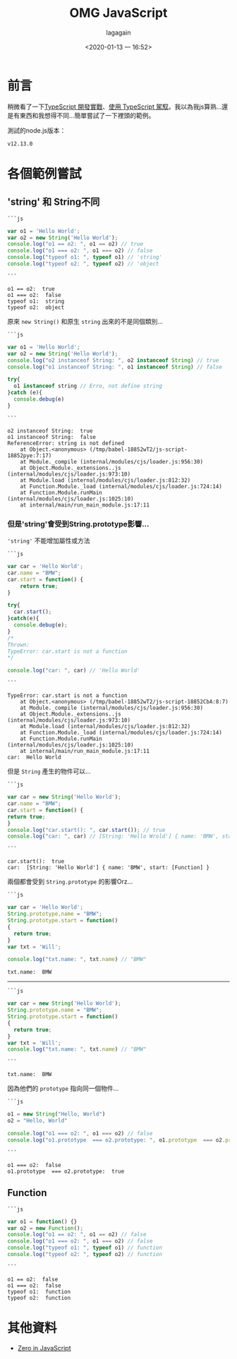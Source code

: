 # -*- org-export-babel-evaluate: nil; -*-
#+title: OMG JavaScript
#+date: <2020-01-13 一 16:52>
#+author: lagagain
#+options: toc:nil
#+export_file_name: ../docs/OMG_js

* 前言
  稍微看了一下[[https://download.microsoft.com/download/C/6/0/C60E2BD0-8A7C-479F-851E-8B5810C0D70F/20130504_MVP_Track3_Session6.pdf][TypeScript 開發實戰]]、[[https://download.microsoft.com/download/7/8/D/78D289B4-CC63-4EA8-BB40-0C957C64F013/20160510_InnovativeApplicationsDevelopmentConference_session7.pdf][使用 TypeScript 駕馭]]。我以為我js算熟...還是有東西和我想得不同...簡單嘗試了一下裡頭的範例。

  測試的node.js版本：

  #+begin_src sh :results output :exports results
node --version
  #+end_src

  #+RESULTS:
  : v12.13.0


* 各個範例嘗試



** 'string' 和 String不同


   #+begin_example
   ```js
   #+end_example

   #+name: string_vs_String
   #+begin_src js :results output :exports both
   var o1 = 'Hello World';
   var o2 = new String('Hello World');
   console.log("o1 == o2: ", o1 == o2) // true
   console.log("o1 === o2: ", o1 === o2) // false
   console.log("typeof o1: ", typeof o1) // 'string'
   console.log("typeof o2: ", typeof o2) // 'object
   #+end_src
   #+begin_example
```
   #+end_example


   #+RESULTS: string_vs_String
   : o1 == o2:  true
   : o1 === o2:  false
   : typeof o1:  string
   : typeof o2:  object

   原來 =new String()= 和原生 =string= 出來的不是同個類別...

   #+begin_example
```js
   #+end_example
   #+name: string_instanceis?
   #+begin_src js :results output :exports both
   var o1 = 'Hello World';
   var o2 = new String('Hello World');
   console.log("o2 instanceof String: ", o2 instanceof String) // true
   console.log("o1 instanceof String: ", o1 instanceof String) // false

   try{
     o1 instanceof string // Erro, not define string
   }catch (e){
     console.debug(e)
   }
   #+end_src
   #+begin_example
```
   #+end_example

   #+RESULTS: string_instanceis?
   #+begin_example
   o2 instanceof String:  true
   o1 instanceof String:  false
   ReferenceError: string is not defined
       at Object.<anonymous> (/tmp/babel-18852wT2/js-script-18852pye:7:17)
       at Module._compile (internal/modules/cjs/loader.js:956:30)
       at Object.Module._extensions..js (internal/modules/cjs/loader.js:973:10)
       at Module.load (internal/modules/cjs/loader.js:812:32)
       at Function.Module._load (internal/modules/cjs/loader.js:724:14)
       at Function.Module.runMain (internal/modules/cjs/loader.js:1025:10)
       at internal/main/run_main_module.js:17:11
   #+end_example


*** 但是'string'會受到String.prototype影響...

    ='string'= 不能增加屬性或方法

    #+begin_example
```js
    #+end_example
    #+name: string_cant_add_method
    #+begin_src js :results output :exports both
    var car = 'Hello World';
    car.name = "BMW";
    car.start = function() {
        return true;
    }

    try{
      car.start();
    }catch(e){
      console.debug(e);
    }
    /*
    Thrown:
    TypeError: car.start is not a function
    ,*/

    console.log("car: ", car) // 'Hello World'
    #+end_src
    #+begin_example
```
    #+end_example

    #+RESULTS: string_cant_add_method
    : TypeError: car.start is not a function
    :     at Object.<anonymous> (/tmp/babel-18852wT2/js-script-18852CbA:8:7)
    :     at Module._compile (internal/modules/cjs/loader.js:956:30)
    :     at Object.Module._extensions..js (internal/modules/cjs/loader.js:973:10)
    :     at Module.load (internal/modules/cjs/loader.js:812:32)
    :     at Function.Module._load (internal/modules/cjs/loader.js:724:14)
    :     at Function.Module.runMain (internal/modules/cjs/loader.js:1025:10)
    :     at internal/main/run_main_module.js:17:11
    : car:  Hello World

    但是 =String= 產生的物件可以...

    #+begin_example
```js
    #+end_example
    #+name: but_String_can
    #+begin_src js :results output :exports both
    var car = new String('Hello World');
    car.name = "BMW";
    car.start = function() {
    return true;
    }
    console.log("car.start(): ", car.start()); // true
    console.log("car: ", car) // [String: 'Hello Wrold'] { name: 'BMW', start: [Function] }
    #+end_src
    #+begin_example
```
    #+end_example

    #+RESULTS: but_String_can
    : car.start():  true
    : car:  [String: 'Hello World'] { name: 'BMW', start: [Function] }

    兩個都會受到 =String.prototype= 的影響Orz...

    #+begin_example
```js
    #+end_example
    #+name: String.prototype_to_string
    #+begin_src js :results output :exports both
    var car = 'Hello World';
    String.prototype.name = "BMW";
    String.prototype.start = function()
    {
      return true;
    }
    var txt = 'Will';

    console.log("txt.name: ", txt.name) // "BMW"
    #+end_src

    #+RESULTS: String.prototype_to_string
    : txt.name:  BMW

    --------

    #+begin_example
```js
    #+end_example
    #+name: String.prototype_to_String
    #+begin_src js :results output :exports both
    var car = new String('Hello World');
    String.prototype.name = "BMW";
    String.prototype.start = function()
    {
      return true;
    }
    var txt = 'Will';
    console.log("txt.name: ", txt.name) // "BMW"
    #+end_src
    #+begin_example
```
    #+end_example

    #+RESULTS: String.prototype_to_String
    : txt.name:  BMW

    因為他們的 =prototype= 指向同一個物件...

    #+begin_example
```js
    #+end_example
    #+name: String.prototype_and_string.prototype
    #+begin_src js :results output :exports both
    o1 = new String("Hello, World")
    o2 = "Hello, World"

    console.log("o1 === o2: ", o1 === o2) // false
    console.log("o1.prototype  === o2.prototype: ", o1.prototype  === o2.prototype) // ture
    #+end_src
    #+begin_example
```
    #+end_example

    #+RESULTS: String.prototype_and_string.prototype
    : o1 === o2:  false
    : o1.prototype  === o2.prototype:  true

** Function
   #+begin_example
```js
   #+end_example
   #+name: function_instances
   #+begin_src js :results output :exports both
   var o1 = function() {}
   var o2 = new Function();
   console.log("o1 == o2: ", o1 == o2) // false
   console.log("o1 === o2: ", o1 === o2) // false
   console.log("typeof o1: ", typeof o1) // function
   console.log("typeof o2: ", typeof o2) // function
   #+end_src
   #+begin_example
```
   #+end_example

   #+RESULTS: function_instances
   : o1 == o2:  false
   : o1 === o2:  false
   : typeof o1:  function
   : typeof o2:  function

* 其他資料

  - [[http://zero.milosz.ca/][Zero in JavaScript]]
